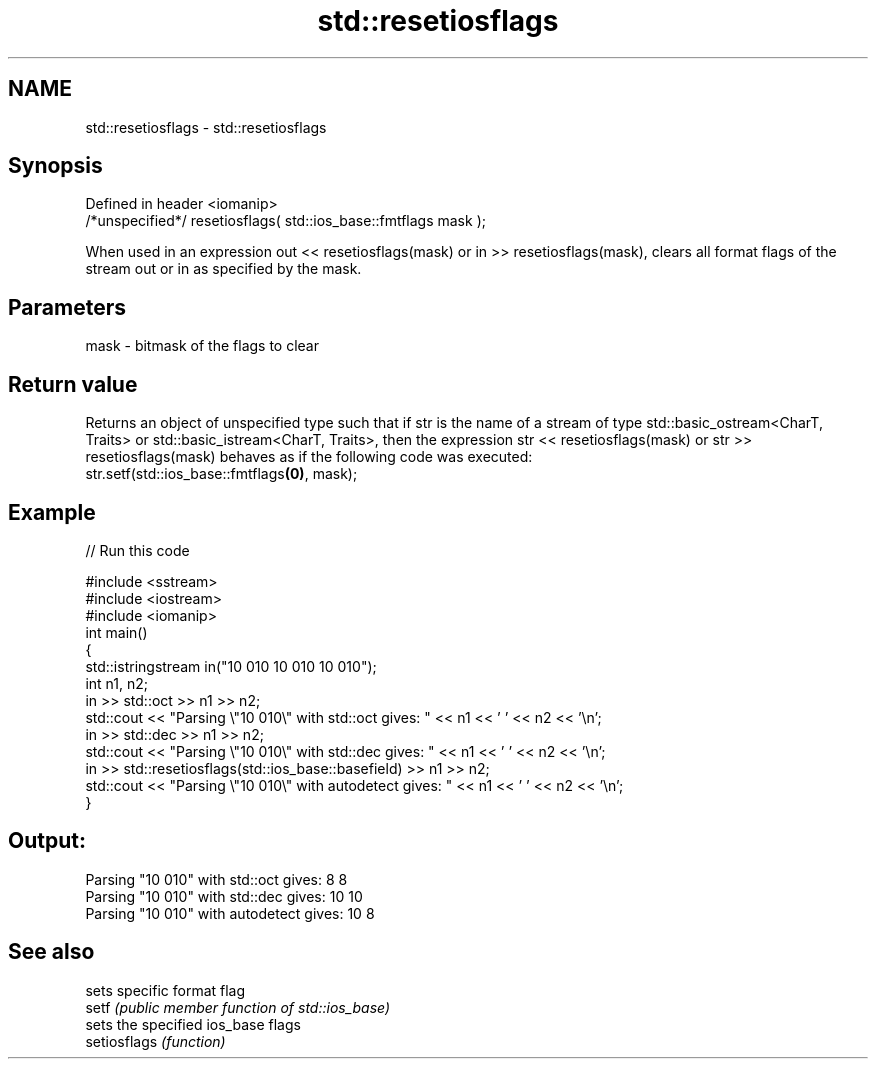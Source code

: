 .TH std::resetiosflags 3 "2020.03.24" "http://cppreference.com" "C++ Standard Libary"
.SH NAME
std::resetiosflags \- std::resetiosflags

.SH Synopsis

  Defined in header <iomanip>
  /*unspecified*/ resetiosflags( std::ios_base::fmtflags mask );

  When used in an expression out << resetiosflags(mask) or in >> resetiosflags(mask), clears all format flags of the stream out or in as specified by the mask.

.SH Parameters


  mask - bitmask of the flags to clear


.SH Return value

  Returns an object of unspecified type such that if str is the name of a stream of type std::basic_ostream<CharT, Traits> or std::basic_istream<CharT, Traits>, then the expression str << resetiosflags(mask) or str >> resetiosflags(mask) behaves as if the following code was executed:
  str.setf(std::ios_base::fmtflags\fB(0)\fP, mask);

.SH Example

  
// Run this code

    #include <sstream>
    #include <iostream>
    #include <iomanip>
    int main()
    {
        std::istringstream in("10 010 10 010 10 010");
        int n1, n2;
        in >> std::oct >> n1 >> n2;
        std::cout << "Parsing \\"10 010\\" with std::oct gives:  " << n1 << ' ' << n2 << '\\n';
        in >> std::dec >> n1 >> n2;
        std::cout << "Parsing \\"10 010\\" with std::dec gives:  " << n1 << ' ' << n2 << '\\n';
        in >> std::resetiosflags(std::ios_base::basefield) >> n1 >> n2;
        std::cout << "Parsing \\"10 010\\" with autodetect gives: " << n1 << ' ' << n2 << '\\n';
    }

.SH Output:

    Parsing "10 010" with std::oct gives:  8 8
    Parsing "10 010" with std::dec gives:  10 10
    Parsing "10 010" with autodetect gives: 10 8


.SH See also


              sets specific format flag
  setf        \fI(public member function of std::ios_base)\fP
              sets the specified ios_base flags
  setiosflags \fI(function)\fP




